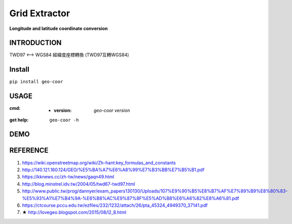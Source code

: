 .. raw:: html

    <p align="left">

        <a href="https://pypi.org/project/geo-coor/">
        <img src="https://img.shields.io/static/v1?&style=plastic&logo=pypi&label=App&message=geo-coor&color=00FFFF"/></a>

        <a href="https://pypi.org/project/geo-coor/">
        <img src="https://img.shields.io/pypi/v/geo-coor.svg?&style=plastic&logo=pypi&color=00FFFF"/></a>

        <a href="https://pypi.org/project/geo-coor/">
        <img src="https://img.shields.io/pypi/pyversions/geo-coor.svg?&style=plastic&logo=pypi&color=00FFFF"/></a>

        <a href="https://github.com/CarsonSlovoka/geo-coor/blob/master/LICENSE">
        <img src="https://img.shields.io/pypi/l/geo-coor.svg?&style=plastic&logo=pypi&color=00FFFF"/></a>

        <br>

        <a href="https://github.com/CarsonSlovoka/geo-coor">
        <img src="https://img.shields.io/github/last-commit/CarsonSlovoka/geo-coor?&style=plastic&logo=github&color=00FF00"/></a>

        <img src="https://img.shields.io/github/commit-activity/y/CarsonSlovoka/geo-coor?&style=plastic&logo=github&color=0000FF"/>

        <a href="https://github.com/CarsonSlovoka/geo-coor">
        <img src="https://img.shields.io/github/contributors/CarsonSlovoka/geo-coor?&style=plastic&logo=github&color=111111"/></a>

        <a href="https://github.com/CarsonSlovoka/geo-coor">
        <img src="https://img.shields.io/github/repo-size/CarsonSlovoka/geo-coor?&style=plastic&logo=github"/></a>

        <br>

        <a href="https://pepy.tech/project/geo-coor">
        <img src="https://pepy.tech/badge/geo-coor"/></a>

        <!--

        <a href="https://pepy.tech/project/geo-coor/month">
        <img src="https://pepy.tech/badge/geo-coor/month"/></a>

        <a href="https://pepy.tech/project/geo-coor/week">
        <img src="https://pepy.tech/badge/geo-coor/week"/></a>

        -->

        <!--
            <img src="https://img.shields.io/github/commits-since/m/CarsonSlovoka/geo-coor/Dev?label=commits%20to%20be%20deployed"/></a>
        -->

    </p>

==================
Grid Extractor
==================

**Longitude and latitude coordinate conversion**


INTRODUCTION
==================

TWD97 <--> WGS84 經緯度座標轉換 (TWD97互轉WGS84)


Install
============

``pip install geo-coor``


USAGE
=============

:cmd:
    - :version: `geo-coor version`
:get help: ``geo-coor -h``


DEMO
=============

REFERENCE
=============

1. https://wiki.openstreetmap.org/wiki/Zh-hant:key_formulas_and_constants
#. http://140.121.160.124/GEO/%E5%BA%A7%E6%A8%99%E7%B3%BB%E7%B5%B1.pdf
#. https://kknews.cc/zh-tw/news/gaqn49.html
#. http://blog.minstrel.idv.tw/2004/05/twd67-twd97.html
#. http://www.public.tw/prog/dannyer/exam_papers130130/Uploads/107%E9%90%B5%E8%B7%AF%E7%89%B9%E8%80%83-%E5%93%A1%E7%B4%9A-%E6%B8%AC%E9%87%8F%E5%AD%B8%E6%A6%82%E8%A6%81.pdf
#. https://ctcourse.pccu.edu.tw/ezfiles/232/1232/attach/26/pta_45324_4949370_37141.pdf
#. ★ http://lovegeo.blogspot.com/2015/08/l2_8.html
